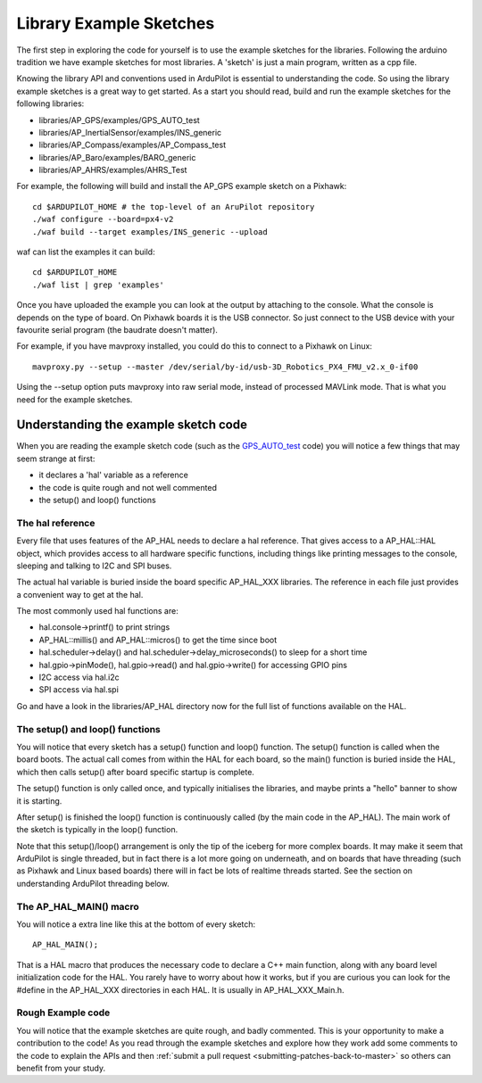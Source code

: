 .. _learning-ardupilot-the-example-sketches:

========================
Library Example Sketches
========================

The first step in exploring the code for yourself is to use the example
sketches for the libraries. Following the arduino tradition we have
example sketches for most libraries. A 'sketch' is just a main program,
written as a cpp file.

Knowing the library API and conventions used in ArduPilot is essential
to understanding the code. So using the library example sketches is a
great way to get started. As a start you should read, build and run the
example sketches for the following libraries:

-  libraries/AP_GPS/examples/GPS_AUTO_test
-  libraries/AP_InertialSensor/examples/INS_generic
-  libraries/AP_Compass/examples/AP_Compass_test
-  libraries/AP_Baro/examples/BARO_generic
-  libraries/AP_AHRS/examples/AHRS_Test

For example, the following will build and install the AP_GPS example
sketch on a Pixhawk:

::

    cd $ARDUPILOT_HOME # the top-level of an AruPilot repository
    ./waf configure --board=px4-v2
    ./waf build --target examples/INS_generic --upload

waf can list the examples it can build:

::

   cd $ARDUPILOT_HOME
   ./waf list | grep 'examples'

Once you have uploaded the example you can look at the output by
attaching to the console. What the console is depends on the type of
board. 
On Pixhawk boards it is the USB connector. 
So just connect to the USB device with your favourite serial program (the
baudrate doesn't matter).

For example, if you have mavproxy installed, you could do this to
connect to a Pixhawk on Linux:

::

    mavproxy.py --setup --master /dev/serial/by-id/usb-3D_Robotics_PX4_FMU_v2.x_0-if00

Using the --setup option puts mavproxy into raw serial mode, instead of
processed MAVLink mode. That is what you need for the example sketches.

Understanding the example sketch code
=====================================

When you are reading the example sketch code (such as the
`GPS_AUTO_test <https://github.com/ArduPilot/ardupilot/blob/master/libraries/AP_GPS/examples/GPS_AUTO_test/GPS_AUTO_test.cpp>`__
code) you will notice a few things that may seem strange at first:

-  it declares a 'hal' variable as a reference
-  the code is quite rough and not well commented
-  the setup() and loop() functions

The hal reference
-----------------

Every file that uses features of the AP_HAL needs to declare a hal
reference. That gives access to a AP_HAL::HAL object, which provides
access to all hardware specific functions, including things like
printing messages to the console, sleeping and talking to I2C and SPI
buses.

The actual hal variable is buried inside the board specific AP_HAL_XXX
libraries. The reference in each file just provides a convenient way to
get at the hal.

The most commonly used hal functions are:

-  hal.console->printf() to print strings
-  AP_HAL::millis() and AP_HAL::micros() to get the time
   since boot
-  hal.scheduler->delay() and hal.scheduler->delay_microseconds() to
   sleep for a short time
-  hal.gpio->pinMode(), hal.gpio->read() and hal.gpio->write() for
   accessing GPIO pins
-  I2C access via hal.i2c
-  SPI access via hal.spi

Go and have a look in the libraries/AP_HAL directory now for the full
list of functions available on the HAL.

The setup() and loop() functions
--------------------------------

You will notice that every sketch has a setup() function and loop()
function. The setup() function is called when the board boots. The
actual call comes from within the HAL for each board, so the main()
function is buried inside the HAL, which then calls setup() after board
specific startup is complete.

The setup() function is only called once, and typically initialises the
libraries, and maybe prints a "hello" banner to show it is starting.

After setup() is finished the loop() function is continuously called (by
the main code in the AP_HAL). The main work of the sketch is typically
in the loop() function.

Note that this setup()/loop() arrangement is only the tip of the iceberg
for more complex boards. It may make it seem that ArduPilot is single
threaded, but in fact there is a lot more going on underneath, and on
boards that have threading (such as Pixhawk and Linux based boards) there
will in fact be lots of realtime threads started. See the section on
understanding ArduPilot threading below.

The AP_HAL_MAIN() macro
-----------------------

You will notice a extra line like this at the bottom of every sketch:

::

    AP_HAL_MAIN();

That is a HAL macro that produces the necessary code to declare a C++
main function, along with any board level initialization code for the
HAL. You rarely have to worry about how it works, but if you are curious
you can look for the #define in the AP_HAL_XXX directories in each
HAL. It is usually in AP_HAL_XXX_Main.h.

Rough Example code
------------------

You will notice that the example sketches are quite rough, and badly
commented. This is your opportunity to make a contribution to the code!
As you read through the example sketches and explore how they work add
some comments to the code to explain the APIs and then :ref:`submit a pull request <submitting-patches-back-to-master>` so others can
benefit from your study.
